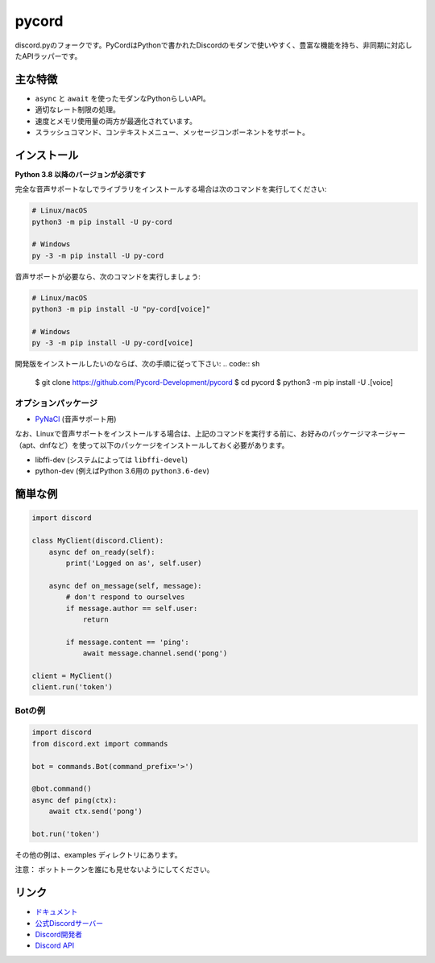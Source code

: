 pycord
==========

.. image:: https://discord.com/api/guilds/881207955029110855/embed.png
   :target: https://pycord.dev/discord
   :alt: Discordサーバーの招待
.. image:: https://img.shields.io/pypi/v/py-cord.svg
   :target: https://pypi.python.org/pypi/py-cord
   :alt: PyPIのバージョン情報
.. image:: https://img.shields.io/pypi/pyversions/py-cord.svg
   :target: https://pypi.python.org/pypi/py-cord
   :alt: PyPIのサポートしているPythonのバージョン
.. image:: https://img.shields.io/pypi/dm/py-cord?color=blue
   :target: https://pypi.python.org/pypi/py-cord
   :alt: PyPIダウンロード

discord.pyのフォークです。PyCordはPythonで書かれたDiscordのモダンで使いやすく、豊富な機能を持ち、非同期に対応したAPIラッパーです。

主な特徴
-------------

- ``async`` と ``await`` を使ったモダンなPythonらしいAPI。
- 適切なレート制限の処理。
- 速度とメモリ使用量の両方が最適化されています。
- スラッシュコマンド、コンテキストメニュー、メッセージコンポーネントをサポート。

インストール
----------

**Python 3.8 以降のバージョンが必須です**

完全な音声サポートなしでライブラリをインストールする場合は次のコマンドを実行してください:

.. code:: sh

    # Linux/macOS
    python3 -m pip install -U py-cord

    # Windows
    py -3 -m pip install -U py-cord

音声サポートが必要なら、次のコマンドを実行しましょう:

.. code:: sh

    # Linux/macOS
    python3 -m pip install -U "py-cord[voice]"

    # Windows
    py -3 -m pip install -U py-cord[voice]


開発版をインストールしたいのならば、次の手順に従って下さい:
.. code:: sh

    $ git clone https://github.com/Pycord-Development/pycord
    $ cd pycord
    $ python3 -m pip install -U .[voice]


オプションパッケージ
~~~~~~~~~~~~~~~~~~

* `PyNaCl <https://pypi.org/project/PyNaCl/>`__ (音声サポート用)

なお、Linuxで音声サポートをインストールする場合は、上記のコマンドを実行する前に、お好みのパッケージマネージャー（apt、dnfなど）を使って以下のパッケージをインストールしておく必要があります。

* libffi-dev (システムによっては ``libffi-devel``)
* python-dev (例えばPython 3.6用の ``python3.6-dev``)

簡単な例
--------------

.. code:: py

    import discord

    class MyClient(discord.Client):
        async def on_ready(self):
            print('Logged on as', self.user)

        async def on_message(self, message):
            # don't respond to ourselves
            if message.author == self.user:
                return

            if message.content == 'ping':
                await message.channel.send('pong')

    client = MyClient()
    client.run('token')

Botの例
~~~~~~~~~~~~~

.. code:: py

    import discord
    from discord.ext import commands

    bot = commands.Bot(command_prefix='>')

    @bot.command()
    async def ping(ctx):
        await ctx.send('pong')

    bot.run('token')

その他の例は、examples ディレクトリにあります。

注意： ボットトークンを誰にも見せないようにしてください。

リンク
------

- `ドキュメント <https://docs.pycord.dev/en/master/index.html>`_
- `公式Discordサーバー <https://pycord.dev/discord>`_
- `Discord開発者 <https://discord.gg/discord-developers>`_
- `Discord API <https://discord.gg/discord-api>`_
